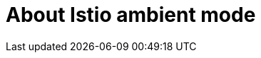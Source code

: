// Module included in the following assemblies:

// 

:_mod-docs-content-type: Concept
[id="about-istio-ambient-mode_{context}"]
= About Istio ambient mode

